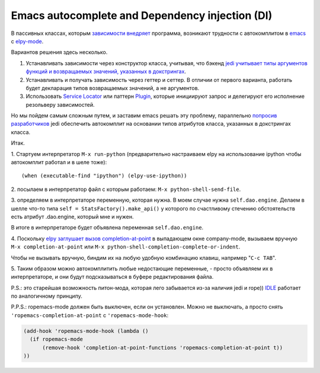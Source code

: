 
.. emacsway post example, created by `ablog start` on Oct 09, 2015.

.. post:: Oct 09, 2015
   :language: ru
   :tags: Emacs, Dependency Injection, autocomplete, Python
   :author: Ivan Zakrevsky


Emacs autocomplete and Dependency injection (DI)
================================================

В пассивных классах, которым `зависимости внедряет <http://www.martinfowler.com/articles/injection.html>`__ программа, возникают трудности с автокомплитом в `emacs <https://www.gnu.org/software/emacs/>`__ с `elpy-mode <https://github.com/jorgenschaefer/elpy>`__.

Вариантов решения здесь несколько.

#. Устанавливать зависимости через конструктор класса, учитывая, что бэкенд `jedi <https://github.com/davidhalter/jedi>`__ `учитывает типы аргументов функций и возвращаемых значений, указанных в докстрингах <http://jedi.jedidjah.ch/en/latest/docs/features.html#type-hinting>`__.
#. Устанавливать и получать зависимость через геттер и сеттер. В отличии от первого варианта, работать будет декларация типов возвращаемых значений, а не аргументов.
#. Использовать `Service Locator <http://www.martinfowler.com/articles/injection.html>`__ или паттерн `Plugin <http://martinfowler.com/eaaCatalog/plugin.html>`__, которые инициируют запрос и делегируют его исполнение резольверу зависимостей.

Но мы пойдем самым сложным путем, и заставим emacs решать эту проблему, параллельно `попросив разработчиков <https://github.com/davidhalter/jedi/issues/631>`__ jedi обеспечить автокомплит на основании типов атрибутов класса, указанных в докстрингах класса.

Итак.

\1. Стартуем интерпретатор ``M-x run-python`` (предварительно настраиваем elpy на использование ipython чтобы автокомплит работал и в шеле тоже)::

    (when (executable-find "ipython") (elpy-use-ipython))

\2. посылаем в интерпретатор файл с которым работаем: ``M-x python-shell-send-file``.

\3. определяем в интерпретаторе переменную, которая нужна. В моем случае нужна ``self.dao.engine``. Делаем в шелле что-то типа
``self = StatsFactory().make_api()``
у которого по счастливому стечению обстоятельств есть атрибут .dao.engine, который мне и нужен.

В итоге в интерпретаторе будет объявлена переменная ``self.dao.engine``.

\4. Поскольку `elpy заглушает вызов completion-at-point <https://github.com/jorgenschaefer/elpy/blob/3e7e08d14998063ce254cd1934786e7e212b99e3/elpy.el#L3101>`__ в выпадающем окне company-mode, вызываем вручную ``M-x completion-at-point`` или ``M-x python-shell-completion-complete-or-indent``.

Чтобы не вызывать вручную, биндим их на любую удобную комбинацию клавиш, например "``C-c TAB``".

\5. Таким образом можно автокомплитить любые недостающие переменные, - просто объявляем их в интерпретаторе, и они будут подсказываться в буфере редактирования файла.

P.S.: это старейшая возможность питон-мода, которая лего забывается из-за наличия jedi и rope)) `IDLE <https://docs.python.org/3/library/idle.html>`__ работает по аналогичному принципу.

P.P.S.: ropemacs-mode должен быть выключен, если он установлен. Можно не выключать, а просто снять ``'ropemacs-completion-at-point`` с ``'ropemacs-mode-hook``:

.. code-block:: elisp

    (add-hook 'ropemacs-mode-hook (lambda ()
      (if ropemacs-mode
          (remove-hook 'completion-at-point-functions 'ropemacs-completion-at-point t))
    ))


.. update:: Jan 03, 2016

   Добавил в `forked rope <https://github.com/emacsway/rope>`__ поддержку `подсказок типов <https://github.com/emacsway/rope/blob/master/docs/overview.rst#type-hinting>`__  в строках документирования для параметров функций, возвращаемого значения и атрибутов класса.


.. update:: Jan 05, 2016

   Добавил в `forked rope <https://github.com/emacsway/rope>`__ поддержку `подсказок типов <https://github.com/emacsway/rope/blob/master/docs/overview.rst#type-hinting>`__ в комментариях согласно `PEP 0484 <https://www.python.org/dev/peps/pep-0484/#type-comments>`__ для присваиваний.
